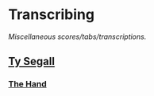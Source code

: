 #+STARTUP: showall
* Transcribing
/Miscellaneous scores/tabs/transcriptions./

** [[file:Ty%20Segall/][Ty Segall]]
*** [[file:Ty%20Segall/The%20Hand.pdf][The Hand]]
